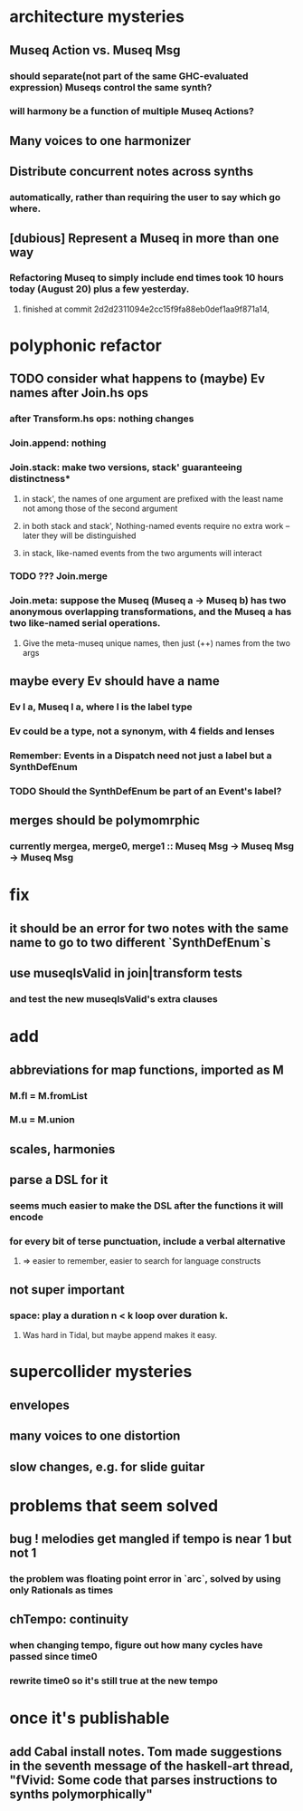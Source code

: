 * architecture mysteries
** Museq Action vs. Museq Msg
*** should separate(not part of the same GHC-evaluated expression) Museqs control the same synth?
*** will harmony be a function of multiple Museq Actions?
** Many voices to one harmonizer
** Distribute concurrent notes across synths
*** automatically, rather than requiring the user to say which go where.
** [dubious] Represent a Museq in more than one way
*** Refactoring Museq to simply include end times took 10 hours today (August 20) plus a few yesterday.
**** finished at commit 2d2d2311094e2cc15f9fa88eb0def1aa9f871a14,
* polyphonic refactor
** TODO consider what happens to (maybe) Ev names after Join.hs ops
*** after Transform.hs ops: nothing changes
*** Join.append: nothing
*** Join.stack: make two versions, stack' guaranteeing distinctness*
**** in stack', the names of one argument are prefixed with the least name not among those of the second argument
**** in both stack and stack', Nothing-named events require no extra work -- later they will be distinguished
**** in stack, like-named events from the two arguments will interact
*** TODO ??? Join.merge
*** Join.meta: suppose the Museq (Museq a -> Museq b) has two anonymous overlapping transformations, and the Museq a has two like-named serial operations.
**** Give the meta-museq unique names, then just (++) names from the two args
** maybe every Ev should have a name
*** Ev l a, Museq l a, where l is the label type
*** Ev could be a type, not a synonym, with 4 fields and lenses
*** Remember: Events in a Dispatch need not just a label but a SynthDefEnum
*** TODO Should the SynthDefEnum be part of an Event's label?
** merges should be polymomrphic
*** currently mergea, merge0, merge1 :: Museq Msg -> Museq Msg -> Museq Msg
* fix
** it should be an error for two notes with the same name to go to two different `SynthDefEnum`s
** use museqIsValid in join|transform tests
*** and test the new museqIsValid's extra clauses
* add
** abbreviations for map functions, imported as M
*** M.fl = M.fromList
*** M.u = M.union
** scales, harmonies
** parse a DSL for it
*** seems much easier to make the DSL after the functions it will encode
*** for every bit of terse punctuation, include a verbal alternative
**** => easier to remember, easier to search for language constructs
** not super important
*** space: play a duration n < k loop over duration k.
**** Was hard in Tidal, but maybe append makes it easy.
* supercollider mysteries
** envelopes
** many voices to one distortion
** slow changes, e.g. for slide guitar
* problems that seem solved
** bug ! melodies get mangled if tempo is near 1 but not 1
*** the problem was floating point error in `arc`, solved by using only Rationals as times
** chTempo: continuity
*** when changing tempo, figure out how many cycles have passed since time0
*** rewrite time0 so it's still true at the new tempo
* once it's publishable
** add Cabal install notes. Tom made suggestions in the seventh message of the haskell-art thread, "fVivid: Some code that parses instructions to synths polymorphically"
